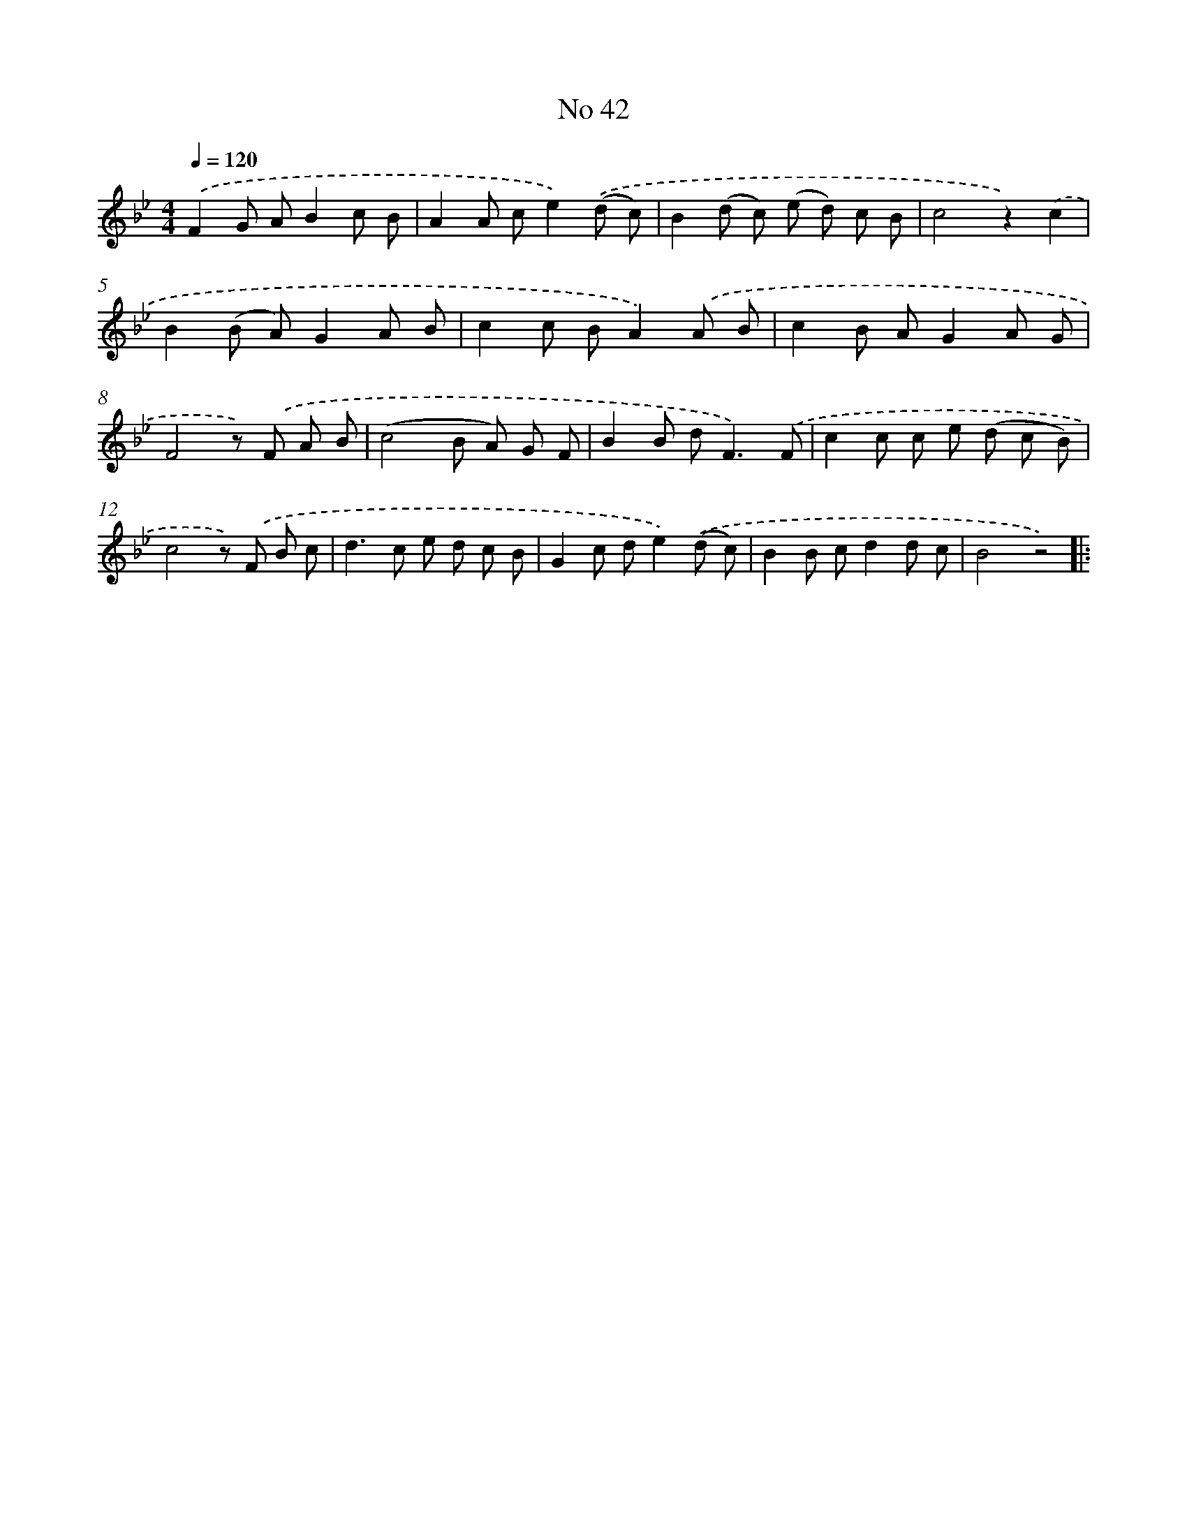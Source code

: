 X: 6403
T: No 42
%%abc-version 2.0
%%abcx-abcm2ps-target-version 5.9.1 (29 Sep 2008)
%%abc-creator hum2abc beta
%%abcx-conversion-date 2018/11/01 14:36:27
%%humdrum-veritas 1714003205
%%humdrum-veritas-data 808534978
%%continueall 1
%%barnumbers 0
L: 1/8
M: 4/4
Q: 1/4=120
K: Bb clef=treble
.('F2G AB2c B |
A2A ce2).('(d c) |
B2(d c) (e d) c B |
c4z2).('c2 |
B2(B A)G2A B |
c2c BA2).('A B |
c2B AG2A G |
F4z) .('F A B |
(c4B A) G F |
B2B d2<F2).('F |
c2c c e (d c B) |
c4z) .('F B c |
d2>c2 e d c B |
G2c de2).('(d c) |
B2B cd2d c |
B4z4) ]|:
